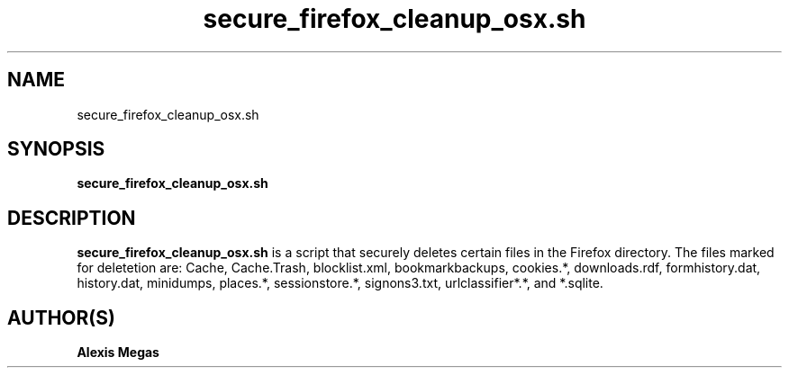 .TH secure_firefox_cleanup_osx.sh 1 "October 24, 2008"
.SH NAME
secure_firefox_cleanup_osx.sh
.SH SYNOPSIS
.B secure_firefox_cleanup_osx.sh
.SH DESCRIPTION
.B secure_firefox_cleanup_osx.sh
is a script that securely deletes certain files in the Firefox directory. The files marked for deletetion are: Cache,
Cache.Trash, blocklist.xml, bookmarkbackups, cookies.*, downloads.rdf, formhistory.dat, history.dat, minidumps, places.*, sessionstore.*, signons3.txt, urlclassifier*.*, and *.sqlite.
.SH AUTHOR(S)
.B Alexis Megas
